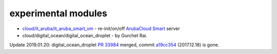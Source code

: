 experimental modules
=======

* `cloud/it_aruba/it_aruba_smart_vm`_ - re-init/on/off `ArubaCloud Smart`_ server

* cloud/digital_ocean/digital_ocean_droplet - by Gurchet Rai.

Update 2019.01.20: digital_ocean_droplet `PR 33984`_ merged, commit `a19cc354`_ (2017.12.18) is gone.

.. _ArubaCloud Smart: https://www.arubacloud.com/vps/virtual-private-server-range.aspx
.. _cloud/it_aruba/it_aruba_smart_vm: lib/ansible/modules/cloud/it_aruba/
.. _PR 33984: https://github.com/ansible/ansible/pull/33984
.. _a19cc354: https://github.com/mz0/ansible/commits/a19cc354/lib/ansible/modules/cloud/digital_ocean/digital_ocean_droplet.py
